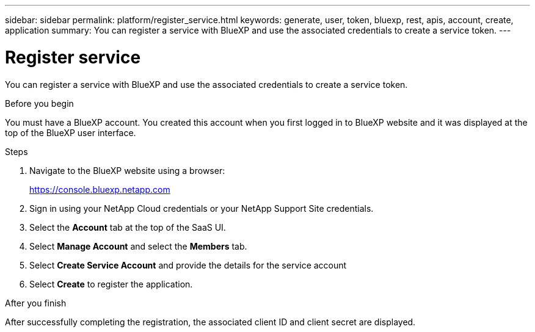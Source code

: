---
sidebar: sidebar
permalink: platform/register_service.html
keywords: generate, user, token, bluexp, rest, apis, account, create, application
summary: You can register a service with BlueXP and use the associated credentials to create a service token.
---

= Register service
:hardbreaks:
:nofooter:
:icons: font
:linkattrs:
:imagesdir: ./media/

[.lead]
You can register a service with BlueXP and use the associated credentials to create a service token.

.Before you begin

You must have a BlueXP account. You created this account when you first logged in to BlueXP website and it was displayed at the top of the BlueXP user interface. 

.Steps

. Navigate to the BlueXP website using a browser:
+
link:https://console.bluexp.netapp.com[https://console.bluexp.netapp.com^]

. Sign in using your NetApp Cloud credentials or your NetApp Support Site credentials.

. Select the *Account* tab at the top of the SaaS UI.

. Select *Manage Account* and select the *Members* tab.

. Select *Create Service Account* and provide the details for the service account

. Select *Create* to register the application.

.After you finish

After successfully completing the registration, the associated client ID and client secret are displayed.
